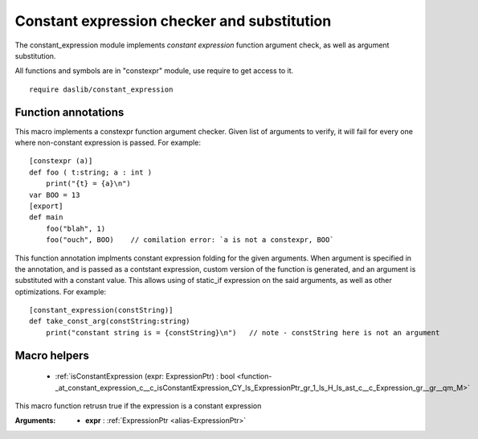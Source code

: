 
.. _stdlib_constant_expression:

============================================
Constant expression checker and substitution
============================================

The constant_expression module implements `constant expression` function argument check, as well as argument substitution.

All functions and symbols are in "constexpr" module, use require to get access to it. ::

    require daslib/constant_expression

++++++++++++++++++++
Function annotations
++++++++++++++++++++

.. _handle-constant_expression-constexpr:

.. das:attribute:: constexpr

This macro implements a constexpr function argument checker. Given list of arguments to verify, it will fail for every one where non-constant expression is passed. For example::

    [constexpr (a)]
    def foo ( t:string; a : int )
        print("{t} = {a}\n")
    var BOO = 13
    [export]
    def main
        foo("blah", 1)
        foo("ouch", BOO)    // comilation error: `a is not a constexpr, BOO`

.. _handle-constant_expression-constant_expression:

.. das:attribute:: constant_expression

This function annotation implments constant expression folding for the given arguments.
When argument is specified in the annotation, and is passed as a contstant expression,
custom version of the function is generated, and an argument is substituted with a constant value.
This allows using of static_if expression on the said arguments, as well as other optimizations.
For example::

    [constant_expression(constString)]
    def take_const_arg(constString:string)
        print("constant string is = {constString}\n")   // note - constString here is not an argument


+++++++++++++
Macro helpers
+++++++++++++

  *  :ref:`isConstantExpression (expr: ExpressionPtr) : bool <function-_at_constant_expression_c__c_isConstantExpression_CY_ls_ExpressionPtr_gr_1_ls_H_ls_ast_c__c_Expression_gr__gr__qm_M>` 

.. _function-_at_constant_expression_c__c_isConstantExpression_CY_ls_ExpressionPtr_gr_1_ls_H_ls_ast_c__c_Expression_gr__gr__qm_M:

.. das:function:: isConstantExpression(expr: ExpressionPtr) : bool

This macro function retrusn true if the expression is a constant expression


:Arguments: * **expr** :  :ref:`ExpressionPtr <alias-ExpressionPtr>` 


